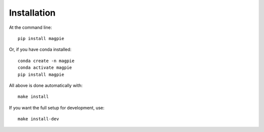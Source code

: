 Installation
============

At the command line::

    pip install magpie

Or, if you have conda installed::

    conda create -n magpie
    conda activate magpie
    pip install magpie


All above is done automatically with::

    make install


If you want the full setup for development, use::

    make install-dev


